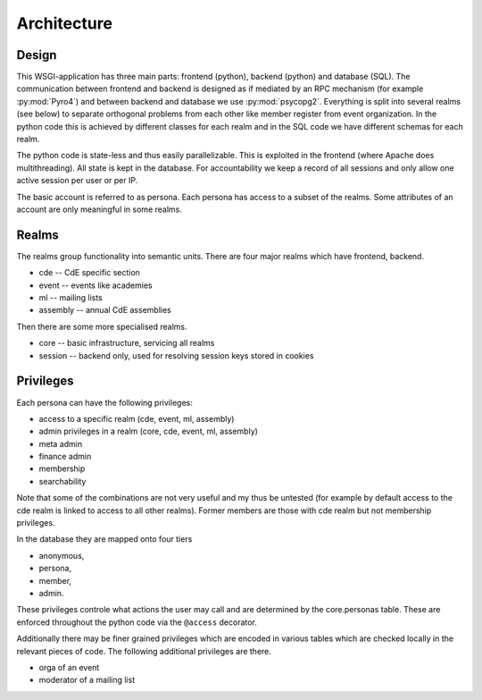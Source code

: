 Architecture
============

Design
------

This WSGI-application has three main parts: frontend (python), backend
(python) and database (SQL). The communication between frontend and backend
is designed as if mediated by an RPC mechanism (for example
:py:mod:`Pyro4`) and between backend and database we use
:py:mod:`psycopg2`. Everything is split into several realms (see below)
to separate orthogonal problems from each other like member register from
event organization. In the python code this is achieved by different classes
for each realm and in the SQL code we have different schemas for each realm.

The python code is state-less and thus easily parallelizable. This is
exploited in the frontend (where Apache does multithreading). All state is
kept in the database. For accountability we keep a record of all sessions
and only allow one active session per user or per IP.

The basic account is referred to as persona. Each persona has access to a
subset of the realms. Some attributes of an account are only meaningful in
some realms.

Realms
------

The realms group functionality into semantic units. There are four major
realms which have frontend, backend.

* cde -- CdE specific section
* event -- events like academies
* ml -- mailing lists
* assembly -- annual CdE assemblies

Then there are some more specialised realms.

* core -- basic infrastructure, servicing all realms
* session -- backend only, used for resolving session keys stored in cookies

.. _privileges:

Privileges
----------

Each persona can have the following privileges:

* access to a specific realm (cde, event, ml, assembly)
* admin privileges in a realm (core, cde, event, ml, assembly)
* meta admin
* finance admin
* membership
* searchability

Note that some of the combinations are not very useful and my thus be
untested (for example by default access to the cde realm is linked to access
to all other realms). Former members are those with cde realm but not
membership privileges.

In the database they are mapped onto four tiers

* anonymous,
* persona,
* member,
* admin.

These privileges controle what actions the user may call and are determined
by the core.personas table. These are enforced throughout the python code
via the ``@access`` decorator.

Additionally there may be finer grained privileges which are encoded in
various tables which are checked locally in the relevant pieces of code. The
following additional privileges are there.

* orga of an event
* moderator of a mailing list
